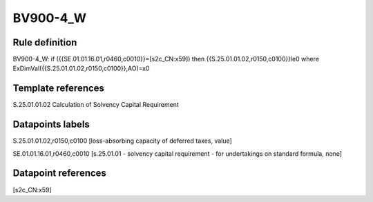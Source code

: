=========
BV900-4_W
=========

Rule definition
---------------

BV900-4_W: if ({{SE.01.01.16.01,r0460,c0010}}=[s2c_CN:x59]) then {{S.25.01.01.02,r0150,c0100}}le0 where ExDimVal({{S.25.01.01.02,r0150,c0100}},AO)=x0


Template references
-------------------

S.25.01.01.02 Calculation of Solvency Capital Requirement


Datapoints labels
-----------------

S.25.01.01.02,r0150,c0100 [loss-absorbing capacity of deferred taxes, value]

SE.01.01.16.01,r0460,c0010 [s.25.01.01 - solvency capital requirement - for undertakings on standard formula, none]



Datapoint references
--------------------

[s2c_CN:x59]
